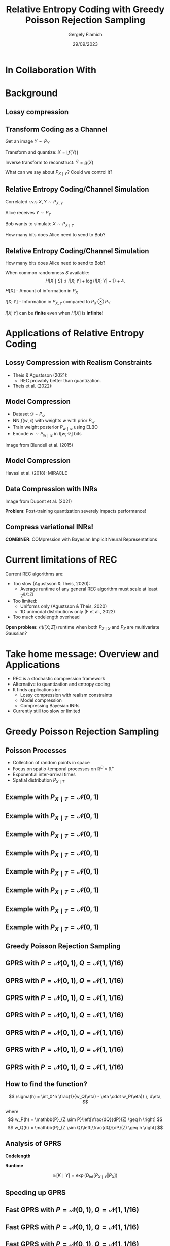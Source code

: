 #+TITLE: Relative Entropy Coding with Greedy Poisson Rejection Sampling
#+author: Gergely Flamich
#+date: 29/09/2023

#+REVEAL_ROOT: https://cdn.jsdelivr.net/npm/reveal.js
#+OPTIONS: reveal_title_slide:"<h2>%t</h2><h2>%s</h2></br><h4>%a</h4><h4>%d</h4>"
#+OPTIONS: toc:nil
#+REVEAL_THEME: white
#+REVEAL_INIT_OPTIONS: slideNumber:'c/t', transition:'none'
#+REVEAL_HLEVEL:0
#+REVEAL_MATHJAX_URL: https://cdn.jsdelivr.net/npm/mathjax@3/es5/tex-mml-chtml.js
# https://cdnjs.cloudflare.com/ajax/libs/mathjax/3.0.0/es5/latest?tex-mml-chtml.js
# https://cdn.jsdelivr.net/npm/mathjax@3/es5/tex-mml-chtml.js

* In Collaboration With

#+REVEAL_HTML: <img src="./img/collaborators/jiajun_he.jpg" width=23% >
#+REVEAL_HTML: <img src="./img/collaborators/zongyu_guo.jpg" width=23%>
#+REVEAL_HTML: <img src="./img/collaborators/daniel_goc.jpg" width=23%>
#+REVEAL_HTML: <img src="./img/collaborators/miguel_hernandez_lobato.png" width=23%>

* Background

** Lossy compression
#+ATTR_REVEAL: :frag (appear)
[[./img/jpeg_example/transform_encoding.png]]

#+ATTR_REVEAL: :frag (appear)
[[./img/jpeg_example/transform_decoding.png]]


** Transform Coding as a Channel
#+ATTR_REVEAL: :frag (appear)
Get an image $Y \sim P_Y$

#+ATTR_REVEAL: :frag (appear)
Transform and quantize: $X = \lfloor f(Y) \rfloor$

#+ATTR_REVEAL: :frag (appear)
Inverse transform to reconstruct: $\hat{Y} = g(X)$

#+ATTR_REVEAL: :frag (appear)
What can we say about $P_{X \mid Y}$? Could we control it?


** Relative Entropy Coding/Channel Simulation
#+ATTR_REVEAL: :frag (appear)
Correlated r.v.s $X, Y \sim P_{X, Y}$

#+ATTR_REVEAL: :frag (appear)
Alice receives $Y \sim P_Y$

#+ATTR_REVEAL: :frag (appear)
Bob wants to simulate $X \sim P_{X \mid Y}$

#+ATTR_REVEAL: :frag (appear)
How many bits does Alice need to send to Bob?

** Relative Entropy Coding/Channel Simulation

#+ATTR_REVEAL: :frag (appear)
How many bits does Alice need to send to Bob?

#+ATTR_REVEAL: :frag (appear)
When common randomness $S$ available:
$$
H[X \mid S] \leq I[X; Y] + \log (I[X; Y] + 1) + 4.
$$

#+ATTR_REVEAL: :frag (appear)
$H[X]$ - Amount of information in $P_X$

#+ATTR_REVEAL: :frag (appear)
$I[X; Y]$ - Information in $P_{X, Y}$ compared to $P_X \otimes P_Y$

#+ATTR_REVEAL: :frag (appear)
$I[X; Y]$ can be *finite* even when $H[X]$ is *infinite*!

* Applications of Relative Entropy Coding

** Lossy Compression with Realism Constraints
# +ATTR_REVEAL: :frag (appear)
- Theis & Agustsson (2021):
  - REC provably better than quantization.
- Theis et al. (2022):
#+REVEAL_HTML: <img src="./img/applications/diffC.png" class="r-stretch" data-transition="appear">

** Model Compression
#+REVEAL_HTML: <img src="./img/applications/variational_bnn.png" class="r-stretch">
#+ATTR_REVEAL: :frag (appear)
- Dataset $\mathcal{D} \sim P_{\mathcal{D}}$
- NN $f(w, x)$ with weights $w$ with prior $P_w$
- Train weight posterior $P_{w \mid \mathcal{D}}$ using ELBO
- Encode $w \sim P_{w \mid \mathcal{D}}$ in $I[w; \mathcal{D}]$ bits

#+ATTR_REVEAL: :frag (appear)
Image from Blundell et al. (2015)

** Model Compression
Havasi et al. (2018): MIRACLE
#+REVEAL_HTML: <img src="./img/applications/miracle.png" class="r-stretch">

** Data Compression with INRs
#+REVEAL_HTML: <img src="./img/applications/coin.png" class="r-stretch">
Image from Dupont et al. (2021)

#+ATTR_REVEAL: :frag (appear)
*Problem*: Post-training quantization severely impacts performance!

** Compress variational INRs!
*COMBINER*: COMpression with Bayesian Implicit Neural Representations

#+REVEAL_HTML: <img src="./img/applications/recombiner.png" width="100%">
# +REVEAL_HTML: <section>
# +REVEAL_HTML: <img src="./img/applications/combiner/psnr_kodak.png" width="45%">
# +REVEAL_HTML: <img src="./img/applications/combiner/psnr_audio.png" width="45%">
# +REVEAL_HTML: </section>

* Current limitations of REC
#+ATTR_REVEAL: :frag (appear)
Current REC algorithms are:
#+ATTR_REVEAL: :frag (appear)
- Too slow (Agustsson & Theis, 2020):
  - Average runtime of any general REC algorithm must scale at least $2^{I[X; Z]}$
- Too limited:
  - Uniforms only (Agustsson & Theis, 2020)
  - 1D unimodal distributions only (F et al., 2022)
- Too much codelength overhead

#+ATTR_REVEAL: :frag (appear)
*Open problem:* $\mathcal{O}(I[X; Z])$ runtime when both $P_{Z \mid X}$ and $P_Z$ are multivariate Gaussian?

* Take home message: Overview and Applications
#+ATTR_REVEAL: :frag (appear)
- REC is a stochastic compression framework
- Alternative to quantization and entropy coding
- It finds applications in:
  - Lossy compression with realism constraints
  - Model compression
  - Compressing Bayesian INRs
- Currently still too slow or limited


* Greedy Poisson Rejection Sampling
** Poisson Processes
#+ATTR_REVEAL: :frag (appear)
 - Collection of random points in space
 - Focus on spatio-temporal processes on $\mathbb{R}^D \times \mathbb{R}^+$
 - Exponential inter-arrival times
 - Spatial distribution $P_{X \mid T}$

** Example with $P_{X \mid T} = \mathcal{N}(0, 1)$
[[./img/pp/empty_pp.png]]

** Example with $P_{X \mid T} = \mathcal{N}(0, 1)$
[[./img/pp/pp_t1.png]]

** Example with $P_{X \mid T} = \mathcal{N}(0, 1)$
[[./img/pp/pp_x1.png]]

** Example with $P_{X \mid T} = \mathcal{N}(0, 1)$
[[./img/pp/pp_t1_x1.png]]

** Example with $P_{X \mid T} = \mathcal{N}(0, 1)$
[[./img/pp/pp_t2.png]]

** Example with $P_{X \mid T} = \mathcal{N}(0, 1)$
[[./img/pp/pp_x2.png]]

** Example with $P_{X \mid T} = \mathcal{N}(0, 1)$
[[./img/pp/pp_t2_x2.png]]

** Example with $P_{X \mid T} = \mathcal{N}(0, 1)$
[[./img/pp/pp_sim.png]]


** Greedy Poisson Rejection Sampling

** GPRS with $P = \mathcal{N}(0, 1), Q = \mathcal{N}(1, 1/16)$
[[./img/gprs/gprs_0.png]]

** GPRS with $P = \mathcal{N}(0, 1), Q = \mathcal{N}(1, 1/16)$
[[./img/gprs/gprs_1.png]]

** GPRS with $P = \mathcal{N}(0, 1), Q = \mathcal{N}(1, 1/16)$
[[./img/gprs/gprs_2.png]]

** GPRS with $P = \mathcal{N}(0, 1), Q = \mathcal{N}(1, 1/16)$
[[./img/gprs/gprs_3.png]]

** GPRS with $P = \mathcal{N}(0, 1), Q = \mathcal{N}(1, 1/16)$
[[./img/gprs/gprs_4.png]]

** GPRS with $P = \mathcal{N}(0, 1), Q = \mathcal{N}(1, 1/16)$
[[./img/gprs/gprs_5.png]]

** GPRS with $P = \mathcal{N}(0, 1), Q = \mathcal{N}(1, 1/16)$
[[./img/gprs/gprs_accept.png]]

** How to find the function?

#+ATTR_REVEAL: :frag (appear)
$$
\sigma(h) = \int_0^h \frac{1}{w_Q(\eta) - \eta \cdot w_P(\eta)} \, d\eta,
$$
#+ATTR_REVEAL: :frag (appear)
where
$$
w_P(h) = \mathbb{P}_{Z \sim P}\left[\frac{dQ}{dP}(Z) \geq h \right]
$$
$$
w_Q(h) = \mathbb{P}_{Z \sim Q}\left[\frac{dQ}{dP}(Z) \geq h \right]
$$

** Analysis of GPRS
#+ATTR_REVEAL: :frag (appear)
*Codelength*
#+ATTR_REVEAL: :frag (appear)
#+ATTR_REVEAL: :frag (appear)
\begin{align}
H[X \mid S] &\leq I[X; Y] + \log (I[X; Y] + 1) \\
&\quad + 2 + \frac{1}{1 + I[X; Y] \cdot \ln 2}
\end{align}

#+ATTR_REVEAL: :frag (appear)
*Runtime*

#+ATTR_REVEAL: :frag (appear)
$$
\mathbb{E}[K \mid Y] = \exp(D_{\inf}[P_{X \mid Y} \Vert P_X])
$$

** Speeding up GPRS
[[./img/gprs/gprs_accept.png]]

** Fast GPRS with $P = \mathcal{N}(0, 1), Q = \mathcal{N}(1, 1/16)$
[[./img/fast_gprs/fast_gprs_0.png]]
** Fast GPRS with $P = \mathcal{N}(0, 1), Q = \mathcal{N}(1, 1/16)$
[[./img/fast_gprs/fast_gprs_1.png]]
** Fast GPRS with $P = \mathcal{N}(0, 1), Q = \mathcal{N}(1, 1/16)$
[[./img/fast_gprs/fast_gprs_2.png]]
** Fast GPRS with $P = \mathcal{N}(0, 1), Q = \mathcal{N}(1, 1/16)$
[[./img/fast_gprs/fast_gprs_3.png]]
** Fast GPRS with $P = \mathcal{N}(0, 1), Q = \mathcal{N}(1, 1/16)$
[[./img/fast_gprs/fast_gprs_4.png]]
** Fast GPRS with $P = \mathcal{N}(0, 1), Q = \mathcal{N}(1, 1/16)$
[[./img/fast_gprs/fast_gprs_5.png]]

** Analysis of faster GPRS
#+ATTR_REVEAL: :frag (appear)
Now, encode search path $\pi$.

#+ATTR_REVEAL: :frag (appear)
$H[\pi] \leq I[X; Z] + \log(I[X; Z] + 1) + \mathcal{O}(1)$

#+ATTR_REVEAL: :frag (appear)
$\mathbb{E}[\lvert\pi\rvert] = \mathcal{O}(I[X; Z])$

* References
** References I
- E. Agustsson and L. Theis. "Universally quantized neural compression" In NeurIPS 2020.
- C. Blundell, J. Cornebise, K. Kavukcuoglu and D. Wierstra. Weight uncertainty in neural network. In ICML 2015.
- E. Dupont, A. Golinski, M. Alizadeh, Y. W. Teh and Arnaud Doucet. "COIN: compression with implicit neural representations" arXiv preprint arXiv:2103.03123, 2021.

** References II
- G. F. “Greedy Poisson Rejection Sampling” NeurIPS 2023, to appear.
- G. F.*, S. Markou*, and J. M. Hernandez-Lobato. "Fast relative entropy coding with A* coding". In ICML 2022.
- D. Goc and G. F. “On Channel Simulation Conjectures” unpublished.

** References III
- Z. Guo*, G. F.*, J. He, Z. Chen and J. M. Hernandez Lobato, “Compression with Bayesian Implicit Neural Representations” NeurIPS 2023, to appear.
- P. Harsha, R. Jain, D. McAllester, and J. Radhakrishnan, “The communication complexity of correlation,” IEEE Transactions on Information Theory, vol. 56, no. 1, pp. 438–449, 2010.
- M. Havasi, R. Peharz, and J. M. Hernández-Lobato. "Minimal Random Code Learning: Getting Bits Back from Compressed Model Parameters" In ICLR 2019.

** References IV
- J. He*, G. F.*, Z. Guo and J. M. Hernandez Lobato, “RECOMBINER: Robust and Enhanced Compression with Bayesian Implicit Neural Representations” unpublished.
- C. T. Li and A. El Gamal, “Strong functional representation lemma and applications to coding theorems,” IEEE Transactions on Information Theory, vol. 64, no. 11, pp. 6967–6978, 2018.

** References V
- L. Theis and E. Agustsson. On the advantages of stochastic encoders. arXiv preprint arXiv:2102.09270.
- L. Theis, T. Salimans, M. D. Hoffman and F. Mentzer (2022). Lossy compression with Gaussian diffusion. arXiv preprint arXiv:2206.08889.


